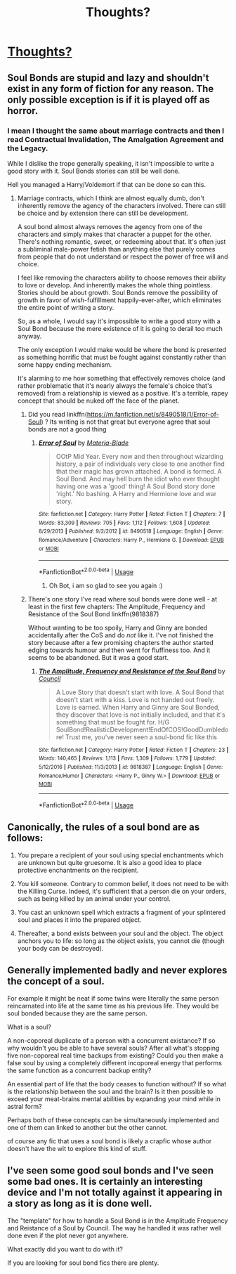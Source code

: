 #+TITLE: Thoughts?

* [[https://www.reddit.com/r/harrypotter/comments/94046g/soulbonds_opinions/][Thoughts?]]
:PROPERTIES:
:Author: Mc_Mike_007
:Score: 3
:DateUnix: 1533224137.0
:DateShort: 2018-Aug-02
:FlairText: Discussion
:END:

** Soul Bonds are stupid and lazy and shouldn't exist in any form of fiction for any reason. The only possible exception is if it is played off as horror.
:PROPERTIES:
:Author: TE7
:Score: 10
:DateUnix: 1533243095.0
:DateShort: 2018-Aug-03
:END:

*** I mean I thought the same about marriage contracts and then I read Contractual Invalidation, The Amalgation Agreement and the Legacy.

While I dislike the trope generally speaking, it isn't impossible to write a good story with it. Soul Bonds stories can still be well done.

Hell you managed a Harry/Voldemort if that can be done so can this.
:PROPERTIES:
:Author: moomoogoat
:Score: 5
:DateUnix: 1533244324.0
:DateShort: 2018-Aug-03
:END:

**** Marriage contracts, which I think are almost equally dumb, don't inherently remove the agency of the characters involved. There can still be choice and by extension there can still be development.

A soul bond almost always removes the agency from one of the characters and simply makes that character a puppet for the other. There's nothing romantic, sweet, or redeeming about that. It's often just a subliminal male-power fetish than anything else that purely comes from people that do not understand or respect the power of free will and choice.

I feel like removing the characters ability to choose removes their ability to love or develop. And inherently makes the whole thing pointless. Stories should be about growth. Soul Bonds remove the possibility of growth in favor of wish-fulfillment happily-ever-after, which eliminates the entire point of writing a story.

So, as a whole, I would say it's impossible to write a good story with a Soul Bond because the mere existence of it is going to derail too much anyway.

The only exception I would make would be where the bond is presented as something horrific that must be fought against constantly rather than some happy ending mechanism.

It's alarming to me how something that effectively removes choice (and rather problematic that it's nearly always the female's choice that's removed) from a relationship is viewed as a positive. It's a terrible, rapey concept that should be nuked off the face of the planet.
:PROPERTIES:
:Author: TE7
:Score: 2
:DateUnix: 1533316173.0
:DateShort: 2018-Aug-03
:END:

***** Did you read linkffn([[https://m.fanfiction.net/s/8490518/1/Error-of-Soul]]) ? Its writing is not that great but everyone agree that soul bonds are not a good thing
:PROPERTIES:
:Author: natus92
:Score: 1
:DateUnix: 1533341152.0
:DateShort: 2018-Aug-04
:END:

****** [[https://www.fanfiction.net/s/8490518/1/][*/Error of Soul/*]] by [[https://www.fanfiction.net/u/362453/Materia-Blade][/Materia-Blade/]]

#+begin_quote
  OOtP Mid Year. Every now and then throughout wizarding history, a pair of individuals very close to one another find that their magic has grown attached. A bond is formed. A Soul Bond. And may hell burn the idiot who ever thought having one was a 'good' thing! A Soul Bond story done 'right.' No bashing. A Harry and Hermione love and war story.
#+end_quote

^{/Site/:} ^{fanfiction.net} ^{*|*} ^{/Category/:} ^{Harry} ^{Potter} ^{*|*} ^{/Rated/:} ^{Fiction} ^{T} ^{*|*} ^{/Chapters/:} ^{7} ^{*|*} ^{/Words/:} ^{83,309} ^{*|*} ^{/Reviews/:} ^{705} ^{*|*} ^{/Favs/:} ^{1,112} ^{*|*} ^{/Follows/:} ^{1,608} ^{*|*} ^{/Updated/:} ^{8/29/2013} ^{*|*} ^{/Published/:} ^{9/2/2012} ^{*|*} ^{/id/:} ^{8490518} ^{*|*} ^{/Language/:} ^{English} ^{*|*} ^{/Genre/:} ^{Romance/Adventure} ^{*|*} ^{/Characters/:} ^{Harry} ^{P.,} ^{Hermione} ^{G.} ^{*|*} ^{/Download/:} ^{[[http://www.ff2ebook.com/old/ffn-bot/index.php?id=8490518&source=ff&filetype=epub][EPUB]]} ^{or} ^{[[http://www.ff2ebook.com/old/ffn-bot/index.php?id=8490518&source=ff&filetype=mobi][MOBI]]}

--------------

*FanfictionBot*^{2.0.0-beta} | [[https://github.com/tusing/reddit-ffn-bot/wiki/Usage][Usage]]
:PROPERTIES:
:Author: FanfictionBot
:Score: 1
:DateUnix: 1533342476.0
:DateShort: 2018-Aug-04
:END:

******* Oh Bot, i am so glad to see you again :)
:PROPERTIES:
:Author: natus92
:Score: 2
:DateUnix: 1533344424.0
:DateShort: 2018-Aug-04
:END:


***** There's one story I've read where soul bonds were done well - at least in the first few chapters: The Amplitude, Frequency and Resistance of the Soul Bond linkffn(9818387)

Without wanting to be too spoily, Harry and Ginny are bonded accidentally after the CoS and do /not/ like it. I've not finished the story because after a few promising chapters the author started edging towards humour and then went for fluffiness too. And it seems to be abandoned. But it was a good start.
:PROPERTIES:
:Author: rpeh
:Score: 1
:DateUnix: 1533907485.0
:DateShort: 2018-Aug-10
:END:

****** [[https://www.fanfiction.net/s/9818387/1/][*/The Amplitude, Frequency and Resistance of the Soul Bond/*]] by [[https://www.fanfiction.net/u/4303858/Council][/Council/]]

#+begin_quote
  A Love Story that doesn't start with love. A Soul Bond that doesn't start with a kiss. Love is not handed out freely. Love is earned. When Harry and Ginny are Soul Bonded, they discover that love is not initially included, and that it's something that must be fought for. H/G SoulBond!RealisticDevelopment!EndOfCOS!GoodDumbledore! Trust me, you've never seen a soul-bond fic like this
#+end_quote

^{/Site/:} ^{fanfiction.net} ^{*|*} ^{/Category/:} ^{Harry} ^{Potter} ^{*|*} ^{/Rated/:} ^{Fiction} ^{T} ^{*|*} ^{/Chapters/:} ^{23} ^{*|*} ^{/Words/:} ^{140,465} ^{*|*} ^{/Reviews/:} ^{1,113} ^{*|*} ^{/Favs/:} ^{1,309} ^{*|*} ^{/Follows/:} ^{1,779} ^{*|*} ^{/Updated/:} ^{5/12/2016} ^{*|*} ^{/Published/:} ^{11/3/2013} ^{*|*} ^{/id/:} ^{9818387} ^{*|*} ^{/Language/:} ^{English} ^{*|*} ^{/Genre/:} ^{Romance/Humor} ^{*|*} ^{/Characters/:} ^{<Harry} ^{P.,} ^{Ginny} ^{W.>} ^{*|*} ^{/Download/:} ^{[[http://www.ff2ebook.com/old/ffn-bot/index.php?id=9818387&source=ff&filetype=epub][EPUB]]} ^{or} ^{[[http://www.ff2ebook.com/old/ffn-bot/index.php?id=9818387&source=ff&filetype=mobi][MOBI]]}

--------------

*FanfictionBot*^{2.0.0-beta} | [[https://github.com/tusing/reddit-ffn-bot/wiki/Usage][Usage]]
:PROPERTIES:
:Author: FanfictionBot
:Score: 1
:DateUnix: 1533907497.0
:DateShort: 2018-Aug-10
:END:


** Canonically, the rules of a soul bond are as follows:

1. You prepare a recipient of your soul using special enchantments which are unknown but quite gruesome. It is also a good idea to place protective enchantments on the recipient.

2. You kill someone. Contrary to common belief, it does not need to be with the Killing Curse. Indeed, it's sufficient that a person die on your orders, such as being killed by an animal under your control.

3. You cast an unknown spell which extracts a fragment of your splintered soul and places it into the prepared object.

4. Thereafter, a bond exists between your soul and the object. The object anchors you to life: so long as the object exists, you cannot die (though your body can be destroyed).
:PROPERTIES:
:Author: Taure
:Score: 9
:DateUnix: 1533246640.0
:DateShort: 2018-Aug-03
:END:


** Generally implemented badly and never explores the concept of a soul.

For example it might be neat if some twins were literally the same person reincarnated into life at the same time as his previous life. They would be soul bonded because they are the same person.

What is a soul?

A non-coporeal duplicate of a person with a concurrent existance? If so why wouldn't you be able to have several souls? After all what's stopping five non-coporeal real time backups from existing? Could you then make a false soul by using a completely different incoporeal energy that performs the same function as a concurrent backup entity?

An essential part of life that the body ceases to function without? If so what is the relationship between the soul and the brain? Is it then possible to exceed your meat-brains mental abilities by expanding your mind while in astral form?

Perhaps both of these concepts can be simultaneously implemented and one of them can linked to another but the other cannot.

of course any fic that uses a soul bond is likely a crapfic whose author doesn't have the wit to explore this kind of stuff.
:PROPERTIES:
:Author: ForumWarrior
:Score: 1
:DateUnix: 1533275956.0
:DateShort: 2018-Aug-03
:END:


** I've seen some good soul bonds and I've seen some bad ones. It is certainly an interesting device and I'm not totally against it appearing in a story as long as it is done well.

The "template" for how to handle a Soul Bond is in the Amplitude Frequency and Reistance of a Soul by Council. The way he handled it was rather well done even if the plot never got anywhere.

What exactly did you want to do with it?

If you are looking for soul bond fics there are plenty.
:PROPERTIES:
:Author: moomoogoat
:Score: 1
:DateUnix: 1533242074.0
:DateShort: 2018-Aug-03
:END:
